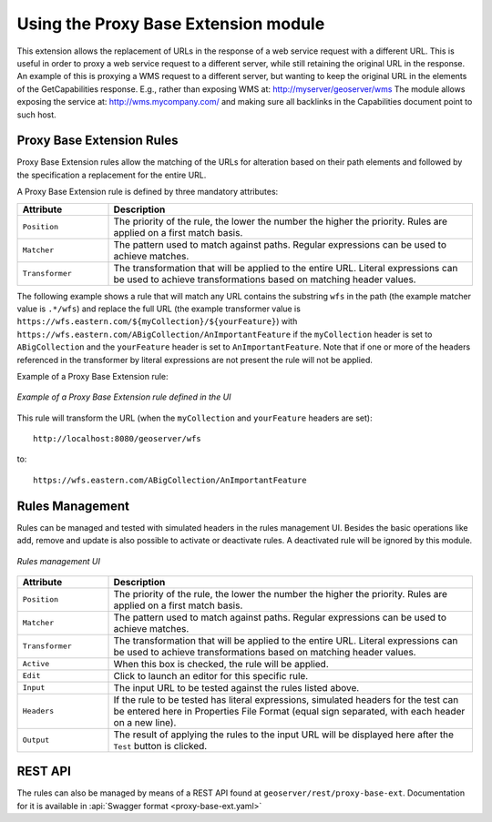 .. _proxy_base_extension_usage:

Using the Proxy Base Extension module
=====================================

This extension allows the replacement of URLs in the response of a web service request with a different URL.
This is useful in order to proxy a web service request to a different server, while still retaining the original URL in the response.
An example of this is proxying a WMS request to a different server, but wanting to keep the original URL in the elements of the GetCapabilities response. E.g., rather than exposing WMS at:
http://myserver/geoserver/wms
The module allows exposing the service at:
http://wms.mycompany.com/
and making sure all backlinks in the Capabilities document point to such host.


Proxy Base Extension Rules
-----------------------------------

Proxy Base Extension rules allow the matching of the URLs for alteration based on their path elements and followed by the specification a replacement for the entire URL.

A Proxy Base Extension rule is defined by three mandatory attributes:

.. list-table::
   :widths: 20 80

   * - **Attribute**
     - **Description**
   * - ``Position``
     - The priority of the rule, the lower the number the higher the priority. Rules are applied on a first match basis.
   * - ``Matcher``
     - The pattern used to match against paths.  Regular expressions can be used to achieve matches.
   * - ``Transformer``
     - The transformation that will be applied to the entire URL.  Literal expressions can be used to achieve transformations based on matching header values.

The following example shows a rule that will match any URL contains the substring ``wfs`` in the path (the example matcher value is ``.*/wfs``)
and replace the full URL (the example transformer value is ``https://wfs.eastern.com/${myCollection}/${yourFeature}``) with ``https://wfs.eastern.com/ABigCollection/AnImportantFeature`` if the ``myCollection`` header is set to ``ABigCollection`` and the ``yourFeature`` header is set to ``AnImportantFeature``.
Note that if one or more of the headers referenced in the transformer by literal expressions are not present the rule will not be applied.

Example of a Proxy Base Extension rule:

.. figure:: images/proxy_base_ext_rule_editor2.png
   :align: center

   *Example of a Proxy Base Extension rule defined in the UI*

This rule will transform the URL (when the ``myCollection`` and ``yourFeature`` headers are set)::

    http://localhost:8080/geoserver/wfs

to::

    https://wfs.eastern.com/ABigCollection/AnImportantFeature


Rules Management
-----------------------------

Rules can be managed and tested with simulated headers in the rules management UI. Besides the basic operations like add, remove and update is also possible to activate or deactivate rules. A deactivated rule will be ignored by this module.

.. figure:: images/proxy_base_rule_config.png
   :align: center

   *Rules management UI*

.. list-table::
   :widths: 20 80

   * - **Attribute**
     - **Description**
   * - ``Position``
     - The priority of the rule, the lower the number the higher the priority. Rules are applied on a first match basis.
   * - ``Matcher``
     - The pattern used to match against paths.  Regular expressions can be used to achieve matches.
   * - ``Transformer``
     - The transformation that will be applied to the entire URL.  Literal expressions can be used to achieve transformations based on matching header values.
   * - ``Active``
     - When this box is checked, the rule will be applied.
   * - ``Edit``
     - Click to launch an editor for this specific rule.
   * - ``Input``
     - The input URL to be tested against the rules listed above.
   * - ``Headers``
     - If the rule to be tested has literal expressions, simulated headers for the test can be entered here in Properties File Format (equal sign separated, with each header on a new line).
   * - ``Output``
     - The result of applying the rules to the input URL will be displayed here after the ``Test`` button is clicked.

REST API
--------

The rules can also be managed by means of a REST API found at
``geoserver/rest/proxy-base-ext``. Documentation for it is available in
:api:`Swagger format <proxy-base-ext.yaml>`

    